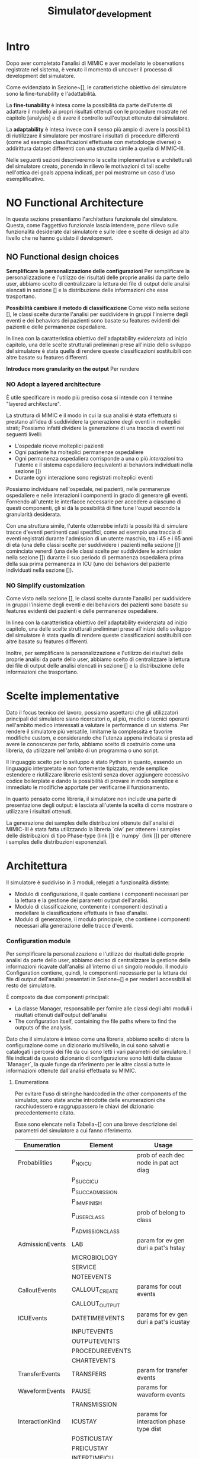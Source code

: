 #+title: Simulator_development

* Intro
Dopo aver completato l'analisi di MIMIC e aver modellato le observations registrate nel sistema, è venuto il momento di uncover il processo di development del simulatore.
# %#TODO: write obiettivo: generare tracce di dati
# %#TODO: persone obiettivo

Come evidenziato in Sezione~[], le caratteristiche obiettivo del simulatore sono la fine-tunability e l'adattabilità.
# %#TODO: reference sezione approach. Richiamare in quella sezione il fatto che gli obiettivi verranno ripresi meglio in seguito e spiegarli brevemente.

La *fine-tunability* è intesa come la possibilità da parte dell'utente di adattare il modello ai propri risultati ottenuti con le procedure mostrate nel capitolo [analysis] e di avere il controllo sull'output ottenuto dal simulatore.
# %#TODO: procedure capitolo analysis

La *adaptability* è intesa invece con il senso più ampio di avere la possibilità di riutilizzare il simulatore per mostrare i risultati di procedure differenti (come ad esempio classificazioni effettuate con metodologie diverse) o addirittura dataset differenti con una struttura simile a quella di MIMIC-III.

Nelle seguenti sezioni descriveremo le scelte implementative e architetturali del simulatore creato, ponendo in rilievo le motivazioni di tali scelte nell'ottica dei goals appena indicati, per poi mostrarne un caso d'uso esemplificativo.

* NO Functional Architecture
In questa sezione presentiamo l'architettura funzionale del simulatore.
Questa, come l'aggettivo funzionale lascia intendere, pone rilievo sulle funzionalità desiderate dal simulatore e sulle idee e scelte di design ad alto livello che ne hanno guidato il development.
** NO Functional design choices
# rimuovi intestazione?

# La scelta strutturale che maggiormente ha influenzato il development del simulatore è quella di utilizzare un'architettura a layers, con i diversi layers esposti all'utente.
# Il motivo di questa decisione, poi evidenziato e contestualizzato meglio nella sezione [expected usage], è di permettere all'utente di utilizzare ciascuno dei livelli intercambiabilmente, ottenendo la granularità descritta in precedenza come una delle caratteristiche goal del simulatore.

# Oltre a questo, l'architettura è stata pensata con la configurabilità in mente, e si è quindi cercato ove possibile di rendere ogni parametro del simulatore modificabile in modo relativamente semplice dall'utente.
# Le principali scelte di design dettate dagli obiettivi elencati in precedenza e che hanno influenzato maggiormente il development del simulatore sono state three:
# - Introdurre un metodo di configurazione che permetta all'utente di utilizzare i propri risultati riprodotti dalle analisi viste in precedenza
# - introdurre la possibilità di cambiare le features scelte per la classificazione
#   # la struttura delle interazioni sarebbe stata più difficile da rendere sostituibile
#   # non realizzata completamente: le classi devono essere per admission e per user - introdurre un metodo di configurazione che permetta all'utente di utilizzare i propri risultati riprodotti delle analisi viste in precedenza.
# - utilizzare un'architettura layered per la generazione degli eventi

*Semplificare la personalizzazione delle configurazioni*
Per semplificare la personalizzazione e l'utilizzo dei risultati delle proprie analisi da parte dello user, abbiamo scelto di centralizzare la lettura dei file di output delle analisi elencati in sezione [] e la distribuzione delle informazioni che esse trasportano.

*Possibilità cambiare il metodo di classificazione*
Come visto nella sezione [], le classi scelte durante l'analisi per suddividere in gruppi l'insieme degli eventi e dei behaviors dei pazienti sono basate su features evidenti dei pazienti e delle permanenze ospedaliere.

In linea con la caratteristica obiettivo dell'adaptability evidenziata ad inizio capitolo, una delle scelte strutturali preliminari prese all'inizio dello sviluppo del simulatore è stata quella di rendere queste classificazioni sostituibili con altre basate su features differenti.

*Introduce more granularity on the output*
Per rendere
# ###

# Le scelte elencate in questa sezione hanno
# Il diagramma rappresentato in figura [] mostra un'architettura ad alto livello frutto delle scelte di design presentate in questa sezione;

# La struttura a strati, come anticipato, è il fulcro del simulatore e può essere vista nel modulo /Generation/: Ogni livello è frutto dell'aggregazione di elementi del livello inferiore, fino alle /interazioni/ che si occupano invece di generare gli eventi veri e propri.
# Le classificazioni, idealmente, possono essere facilmente sostituite implementando l'interfaccia /Class/ indicata nel modulo e effettuando l'override.

*** NO Adopt a layered architecture
# Volendo controllare la generazione degli eventi a diversi livelli di granularità, risulterebbe utile poter
È utile specificare in modo più preciso cosa si intende con il termine "layered architecture".

La struttura di MIMIC e il modo in cui la sua analisi è stata effettuata si prestano all'idea di suddividere la generazione degli eventi in molteplici strati; Possiamo infatti dividere la generazione di una traccia di eventi nei seguenti livelli:
- L'ospedale riceve molteplici pazienti
- Ogni paziente ha molteplici permanenze ospedaliere
- Ogni permanenza ospedaliera corrisponde a una o più /interazioni/ tra l'utente e il sistema ospedaliero (equivalenti ai behaviors individuati nella sezione [])
- Durante ogni interazione sono registrati molteplici eventi

Possiamo individuare nell'ospedale, nei pazienti, nelle permanenze ospedaliere e nelle interazioni i componenti in grado di generare gli eventi. Fornendo all'utente le interfacce necessarie per accedere a ciascuno di questi componenti, gli si dà la possibilità di fine tune l'ouput secondo la granularità desiderata.
# Per permettere di visualizzare meglio questa architettura a strati, in Figura~[] sono stati rappresentati i sequence diagram che mostrano le interazioni tra l'utente e il simulatore per ottenere le tracce d'eventi a differenti livelli di granularità.

Con una struttura simile, l'utente otterrebbe infatti la possibilità di simulare tracce d'eventi pertinenti casi specifici, come ad esempio una traccia di eventi registrati durante l'admission di un utente maschio, tra i 45 e i 65 anni di età (una delle classi scelte per suddividere i pazienti nella sezione []) cominciata venerdì (una delle classi scelte per suddividere le admission nella sezione []) durante il suo periodo di permanenza ospedaliera prima della sua prima permanenza in ICU (uno dei behaviors del paziente individuati nella sezione []).

*** NO Simplify customization
Come visto nella sezione [], le classi scelte durante l'analisi per suddividere in gruppi l'insieme degli eventi e dei behaviors dei pazienti sono basate su features evidenti dei pazienti e delle permanenze ospedaliere.

In linea con la caratteristica obiettivo dell'adaptability evidenziata ad inizio capitolo, una delle scelte strutturali preliminari prese all'inizio dello sviluppo del simulatore è stata quella di rendere queste classificazioni sostituibili con altre basate su features differenti.

Inoltre, per semplificare la personalizzazione e l'utilizzo dei risultati delle proprie analisi da parte dello user, abbiamo scelto di centralizzare la lettura dei file di output delle analisi elencati in sezione [] e la distribuzione delle informazioni che trasportano.

* Scelte implementative
# %#TODO: scelta di python, librerie per la generazione delle distribuzioni, struttura a libreria per rendere semplice cambiare i componenti facendone l'override per adattarli al proprio caso d'uso (in linea con python, linguaggio interpretato e debolmente tipizzato per cui è quindi più semplice apportare e vedere gli effetti delle modifiche in modo immediato).
# %#TODO: non è stata inserita una parte di presentazione: le tracce di eventi (meglio descritte nella sezione generation module)
Dato il focus tecnico del lavoro, possiamo aspettarci che gli utilizzatori principali del simulatore siano ricercatori o, al più, medici o tecnici operanti nell'ambito medico interessati a valutare le performance di un sistema.
Per rendere il simulatore più versatile, limitarne la complessità e favorire modifiche custom, e considerando che l'utenza appena indicata si presta ad avere le conoscenze per farlo, abbiamo scelto di costruirlo come una libreria, da utilizzare nell'ambito di un programma o uno script.

Il linguaggio scelto per lo sviluppo è stato Python in quanto, essendo un linguaggio interpretato e non fortemente tipizzato, rende semplice estendere e riutilizzare librerie esistenti senza dover aggiungere eccessivo codice boilerplate e dando la possibilità di provare in modo semplice e immediato le modifiche apportate per verificarne il funzionamento.

# Nonostante Python non abbia a disposizione (senza includere estensioni e librerie esterne) tutti i costrutti sintattici che introdurremo in questa sezione, quali /interfacce/ e /classi astratte/, esse sono da immaginare come costrutti

In quanto pensato come libreria, il simulatore non include una parte di presentazione degli output: è lasciata all'utente la scelta di come mostrare o utilizzare i risultati ottenuti.

La generazione dei samples delle distribuzioni ottenute dall'analisi di MIMIC-III è stata fatta utilizzando la libreria `ciw` per ottenere i samples delle distribuzioni di tipo Phase-type (link []) e `numpy` (link []) per ottenere i samples delle distribuzioni esponenziali.
# %#TODO: link ciw e numpy

* Architettura
Il simulatore è suddiviso in 3 moduli, relegati a funzionalità distinte:
- Modulo di configurazione, il quale contiene i componenti necessari per la lettura e la gestione dei parametri output dell'analisi.
- Modulo di classificazione, contenente i componenti destinati a modellare la classificazione effettuata in fase d'analisi.
- Modulo di generazione, il modulo principale, che contiene i componenti necessari alla generazione delle tracce d'eventi.

*** Configuration module
Per semplificare la personalizzazione e l'utilizzo dei risultati delle proprie analisi da parte dello user, abbiamo deciso di centralizzare la gestione delle informazioni ricavate dall'analisi all'interno di un singolo modulo.
Il modulo Configuration contiene, quindi, le componenti necessarie per la lettura dei file di output dell'analisi presentati in Sezione~[] e per renderli accessibili al resto del simulatore.

È composto da due componenti principali:
# - La classe Manager, responsabile per fornire alle classi degli altri moduli gli artefatti ottenuti dall'output dell'analisi, quali ad esempio i parametri delle distribuzioni fittate.
- La classe Manager, responsabile per fornire alle classi degli altri moduli i risultati ottenuti dall'output dell'analisi
- The configuration itself, containing the file paths where to find the outputs of the analysis.

Dato che il simulatore è inteso come una libreria, abbiamo scelto di store la configurazione come un dizionario multilivello, in cui sono salvati e catalogati i percorsi dei file da cui sono letti i vari parametri del simulatore.
I file indicati da questo dizionario di configurazione sono letti dalla classe `Manager`, la quale funge da riferimento per le altre classi a tutte le informazioni ottenute dall'analisi effettuata su MIMIC.
# %#TODO: sezione output analisi mimic.
# La lista dei metodi resi disponibili dalla classe Manager alle altre componenti (con una breve descrizione) è mostrata in Tabella~[].
# La lista dei metodi resi disponibili dalla classe Manager alle altre componenti (con una breve descrizione) è mostrata in Tabella~[].

**** Enumerations
Per evitare l'uso di stringhe hardcoded in the other components of the simulator, sono state anche introdotte delle enumerazioni che racchiudessero e raggruppassero le chiavi del dizionario precedentemente citato.
# venendo dalle altre classi del simulatore per richiedere al Manager le informazioni di cui hanno bisogno. Anche queste sono contenute nel modulo di configurazione.
Esse sono elencate nella Tabella~[] con una breve descrizione dei parametri del simulatore a cui fanno riferimento.

| Enumeration     | Element           | Usage                                  |
|-----------------+-------------------+----------------------------------------|
| Probabilities   | P_NO_ICU          | prob of each dec node in pat act diag  |
|                 | P_SUCC_ICU        |                                        |
|                 | P_SUCC_ADMISSION  |                                        |
|                 | P_IMM_FINISH      |                                        |
|                 | P_USER_CLASS      | prob of belong to class                |
|                 | P_ADMISSION_CLASS |                                        |
| AdmissionEvents | LAB               | param for ev gen duri a pat's hstay    |
|                 | MICROBIOLOGY      |                                        |
|                 | SERVICE           |                                        |
|                 | NOTEEVENTS        |                                        |
| CalloutEvents   | CALLOUT_CREATE    | params for cout events                 |
|                 | CALLOUT_OUTPUT    |                                        |
| ICUEvents       | DATETIMEEVENTS    | params for ev gen duri a pat's icustay |
|                 | INPUTEVENTS       |                                        |
|                 | OUTPUTEVENTS      |                                        |
|                 | PROCEDUREEVENTS   |                                        |
|                 | CHARTEVENTS       |                                        |
| TransferEvents  | TRANSFERS         | param for transfer events              |
| WaveformEvents  | PAUSE             | params for waveform events             |
|                 | TRANSMISSION      |                                        |
| InteractionKind | ICUSTAY           | params for interaction phase type dist |
|                 | POSTICUSTAY       |                                        |
|                 | PREICUSTAY        |                                        |
|                 | INTERTIMEICU      |                                        |
|                 | NOICU             |                                        |
|                 | INTERTIMEADM      |                                        |

Come si può notare dalla lista di enumerazioni create, alcune tipologie di eventi sono state considerate con enumerazioni separate, mentre altre hanno i propri eventi raggruppati nelle enumerazioni `AdmissionEvents` e `ICUEvents`.
# Il motivo di questa scelta è approfondito nella Sezione~[], e riguarda principalmente le differenze nelle procedure necessarie per generare le tracce di tali tipologie di eventi.
# %#TODO: sezione interazione
Questa distinzione è dovuta al fatto che, mentre per la maggior parte delle tipologie di evento è stato fit con una distribuzione l'intertempo in cui i loro eventi si sono verificati, per le tipologie di evento /Callout/ e /Transfer/ sono stati fittati attributi differenti (già spiegati in Sezione~[] e Sezione~[], rispettivamente).
Non potendo utilizzare la procedura utilizzata per le altre classi per generarne gli eventi, abbiamo deciso di separarle dal resto.

Le enumerazioni elencate hanno anche il ruolo di modellare gli eventi e le interazioni considerate e, come vedremo nel corso del capitolo, dove possibile sono state utilizzate per rendere noti agli altri componenti del simulatore alcuni aspetti della struttura dell'analisi condotta.
Il vantaggio che ne si ottiene è quello di poter alterare l'analisi senza applicare eccessive modifiche al simulatore: se ad esempio si volesse, nell'ambito di uno studio sulla workload characterization, considerare i Note Events come eventi specificatamente correlati alle permanenze in ICU (e non alle generiche permanenze ospedaliere come è stato fatto), basterebbe spostarne il relativo elemento dall'enumerazione `AdmissionEvents` all'enumerazione `ICUEvents`.

# Il diagrama UML del modulo è mostrato in Figura~[]

*** Classification module
Come visto nella Sezione~[], le classificazioni effettuate durante l'analisi per suddividere in gruppi l'insieme degli eventi e dei behaviors dei pazienti sono basate su features evidenti dei pazienti e delle permanenze ospedaliere.
# Come vedremo nella sezione [], queste classi sono associate alla maggior parte delle classi generative e sono utilizzate nell'ambito di un'interazione tra queste ultime e il Manager per specificare la classe di cui interessa ottenere la distribuzione.
The classification module raccoglie le enumerazioni destinate a modellare i gruppi ottenuti da quelle classificazioni, suddividendole per la tipologia di classificazione applicata (patient-based classifications e admission-based classification, identificate rispettivamente dalle classi `PatientClass` e `AdmissionClass`).
Gli elementi di queste enumerazioni sono mostrati in Figura~[].
# %#TODO: figura/tabella classi

Con esse è introdotta anche una funzione (nominata `get_class_rep`) utilizzata per ottenere, dalle classi appena elencate, the standardized class name used while storing the outputs of the analysis (such standardized class name was previously described in Section~[])
# %#TODO: sezione outputs analisi

In linea con la caratteristica obiettivo dell'adaptability evidenziata ad inizio capitolo, nel caso in cui si decida di effettuare classificazioni basate su features differenti, basterà modificare i componenti appena descritti per adattare il simulatore alla nuova classificazione.

# Nel diagramma di  che descrive questo modulo è mostrato in Figura~[].

*** Generation module
Il modulo di generazione contiene the body of the simulator. In esso vengono gestiti il calcolo delle tempistiche di interazione tra il paziente e il sistema ospedaliero e la generazione degli eventi associati a tali interazioni.
Le classi che compongono il modulo possono essere divise in 2 categorie principali:
- the events, gli oggetti che si ha interesse a generare.
- the generators, le classi introdotte per la generazione degli eventi.

# Il diagramma UML che descrive questo modulo è mostrato in Figura~[]

**** Generator Classes
Le classi riguardanti la generazione degli eventi sono il corpo principale del simulatore, e quelle che utilizzano maggiormente i risultati delle analisi effettuate in precedenza.

# Le classi facenti parte di questo modulo rispecchiano i componenti evidenziati nella sezione~[]
# %#TODO: sezione architettura funzionale

La struttura di MIMIC e il modo in cui la sua analisi è stata effettuata si prestano all'idea di suddividere la generazione degli eventi in molteplici strati; possiamo infatti dividere la generazione di una traccia di eventi nei seguenti livelli:
- L'/ospedale/ riceve molteplici /pazienti/
- Ogni paziente ha nessuna, una o più /permanenze ospedaliere/
- Ogni permanenza ospedaliera corrisponde a molteplici /interazioni/ tra l'utente e il sistema ospedaliero (equivalenti ai behaviors individuati nella sezione [])
- Durante ogni interazione sono registrati molteplici /eventi/

# L'ospedale, i pazienti, le permanenze ospedaliere e le interazioni sono rappre, nella nostra architettura, i componenti in grado di generare gli eventi. Fornendo all'utente le interfacce necessarie per accedere a ciascuno di questi componenti, gli si dà la possibilità di fine tune l'ouput secondo la granularità desiderata.

Questa stessa struttura a strati è stata adottata per articolare la generazione degli eventi nel simulatore: ciascuno dei livelli appena elencati corrisponde infatti a un componente differente, e ogni livello si occupa di generare i componenti del livello successivo fino alle interazioni, che generano gli eventi veri e propri.

L'obiettivo di questa struttura a strati è quello di dare all'utente la possibilità di accedere a ciascuno di questi livelli indistintamente, consentendogli di fine tune the output of the generation process (in funzione delle caratteristiche obiettivo ) secondo la granularità desiderata.

# Per quanto non fosse necessario avendo deciso di implementare il simulatore come una libreria (fornendo quindi accesso all'utente a tutte le classi e i moduli), tutti i componenti generativi implementano l'interfaccia `EventGenerator`; tale interfaccia definisce i metodi `get_waveforms` e `get_events`, utilizzati rispettivamente per ottenere gli eventi e le waveforms frutto della generazione.

Le classi destinate alla generazione sono quindi:
- `Interaction`, una classe astratta estesa dalle classi `StayInteraction` e `ICUStayInteraction`
  # definite meglio nella sezione []
- `Admission`, la classe rappresentante la permanenza ospedaliera di un paziente, che si occupa di generare le istanze delle classi implementanti l'interfaccia `Interaction`, seguendo il pattern dei behavior dei pazienti identificato in Sezione~[].
  A ciascuna istanza è assegnato dalla classe `Manager` un id incrementale che simula l'attributo `hadm_id` contenuto nella tabella `ADMISSIONS` in MIMIC-III (vedi Sezione~[])
  # %#TODO: sezione background mimic
- `Patient`, la classe rappresentante l'intero processo d'interazione tra il paziente e l'ospedale nel corso delle molteplici permanenze ospedaliere, che si occupa di generare le istanze della classe `Admission` elencata in precedenza.
  A ciascuna istanza è assegnato dalla classe `Manager` un id incrementale che simula l'attributo `subject_id` contenuto nella tabella `PATIENTS` in MIMIC-III (vedi Sezione~[]).
  # %#TODO: sezione background mimic
- `Hospital`, la classe rappresentante l'intero ospedale, che si occupa di simulare i molteplici pazienti dell'ospedale generando istanze della classe `Patient`.
  Il numero e la distanza temporale dei pazienti può essere specificata dall'utente durante la creazione delle istanze dell'oggetto.

Ciascuna di esse rappresenta uno degli strati elencati in precedenza.

Tutti i componenti generativi appena elencati implementano l'interfaccia `EventGenerator`; tale interfaccia definisce i metodi `get_waveforms` e `get_events`, utilizzati rispettivamente per ottenere gli eventi e le waveforms frutto della generazione.

Quando l'utente istanzia uno qualsiasi di questi strati, sono creati con esso anche tutti gli strati inferiori.
Quando invece l'utente richiede allo strato selezionato di generare una traccia di eventi o una traccia di waveforms (tramite i metodi `get_events` e `get_waveforms`), quest'ultimo richiede ai componenti dello strato inferiore di generare una traccia di eventi (tramite gli stessi metodi `get_events` e `get_waveforms`). Questo passaggio di testimone si ripete fino allo strato delle interazioni, le quali infine generano la traccia di eventi.

La gestione della classe di appartenenza di ogni paziente è gestita dalla classe `Hospital`, mentre la classe di appartenenza della singola permanenza ospedaliera è gestita dalla classe `Patient`.
Tali classi di appartenenza sono poi passate agli strati inferiori sotto forma delle enumerazioni evidenziate nella Sezione~[] e comunicate alla classe `Manager` (presentata nella Sezione~[]), la quale le utilizza per definire e leggere dai file di configurazione i parametri necessari per descrivere le distribuzioni destinate alla generazione degli eventi e delle durate di ciascuna interazione.

L'intera procedura è riassunta nei sequence diagram mostrati in Figura~[] e Figura~[], che rappresentano rispettivamente il processo di creazione di un'istanza della classe `Hospital` e il processo di generazione delle tracce di eventi a seguito di una richiesta da parte dell'utente.
come si può notare, la creazione della classe Hospital è effettuata dall'utente specificando alcune informazioni riguardanti i pazienti che si intende modellare, sotto forma del parametro `patient_arrivals`; l'input atteso per l'instanziamento di ogni livello del generatore è specificato nella Sezione~[].
# %#TODO: sequence diagrams

***** Interaction classes
Abbiamo evidenziato durante l'analisi di MIMIC che alcuni tipi di eventi avvengono durante una permanenza ospedaliera, altri specificatamente durante una permanenza in ICU (vedi Sezione~[]).

Per riflettere questa differenza, la generazione delle interazioni è stata suddivisa nelle classi `StayInteraction` e `ICUStayInteraction`, accumunate dalla classe astratta `Interaction`.

Entrambe le classi condividono il metodo `generic_events`, implementato nella classe astratta `Interaction`.
Esso si occupa di generare le tipologie d'evento elencate nelle enumerazioni `ICUEvents` e `AdmissionEvents` (già mostrate in Sezione~[]) che, modellando tutte gli intertempi che intercorrono tra gli eventi della propria categoria, possono essere generate seguendo la medesima procedura.
# %#TODO: sezione enumerations
La classe `ICUStayInteraction` utilizza tale metodo per generare gli eventi elencati nell'enumerazione `ICUEvents`, mentre la classe `StayInteraction` lo utilizza per generare gli eventi elencati nell'enumerazione `AdmissionEvents`.

Ciascuna delle due classi implementa inoltre il metodo `special_events`, utilizzato per la generazione degli eventi che rappresentano casi speciali e che richiedono che la loro generazione sia trattata diversamente (quali gli eventi di tipo "Callout" e "Transfer", come descritto nella Sezione~[]).
# %#TODO: sezione enumeration

La generazione delle Waveforms, che in MIMIC sono associate alla permanenza in ICU e non all'intera permanenza ospedaliera, è gestita dalla classe `ICUEvents` tramite il metodo `get_waveforms` (implementato per l'interfaccia `EventGenerator`), il quale si occupa di generare le Waveform e i relativi segnali seguendo le distribuzioni definite nella Sezione~[].
# %#TODO: sezione distribution fitting the waveforms.

# Come evidenziato nella Sezione~[], per buona parte delle tipologie di eventi analizzati il fitting è stato gestito con una procedura standard. La stessa idea è stata applicata in questo contesto: dato che per la maggior parte degli eventi è stato semplicemente fit with a distribution l'intertempo in cui essi avvengono, questi sono stati raggruppati nelle enumerazioni
# %#TODO: sezione analisi eventi

***** Inputs of each layer
Come evidenziato in precedenza, la struttura a layers utilizzata per il development del simulatore offre all'utente la possibilità di decidere di quale livello creare un'istanza, fornendogli controllo sulla granularità e l'estensione dell'output.

Ciascun livello, tuttavia, richiede che diversi parametri siano forniti in fase di costruzione per essere in grado di generare tracce di eventi.
L'unico parametro comune a tutti i livelli è l'istanza di un `Manager`, in quanto necessaria per ottenere le informazioni ottenute dall'analisi effettuata su MIMIC-III, come già indicato nella Sezione~[].
# %#TODO: sezione configuration

I parametri richiesti per ogni livello, con una breve descrizione, sono forniti in Tabella~[].
# %#TODO: tabella inputs.

**** Event Classes
Per rappresentare gli eventi all'interno del simulatore si è scelto di raccoglierli all'interno di un'unica classe `Event`, e di specificare la precisa tipologia di evento da considerare tramite gli elementi delle enumerazioni evidenziate nella Sezione~[].

Quando il metodo `get_events` dell'interfaccia `EventsGenerator` viene chiamato, esso ritorna una collezione (nella forma di una lista) di istanze della classe `Event`.

# In questo modo, come già approfondito nella Sezione~[], a ciascuna classe che estende la classe astratta `Interaction` (presentata nella sezione precedente) può essere specificato quali tipologie di eventi generare basandosi solamente su tali enumerazioni.

L'unico metodo rilevante della classe `Event` è il metodo `get_event_dictionary`, che può essere utilizzato per ottenere le informazioni d'interesse sull'evento, quali l'istante di tempo simulato in cui è stato generato, la classe d'appartenenza, la tipologia d'evento, l'id dell'utente simulato (ottenuto dalla classe `Patient`) e l'id della permanenza ospedaliera (ottenuto dalla classe `Admission`) sotto forma di un dizionario chiave-valore.

La registrazione delle waveform è coperta da un'estensione della classe Events, denominata `WaveformsEvent`.
L'unica differenza con la classe `Events` appena descritta è, infatti, nel metodo `get_event_dictionary`, di cui è stato fatto l'override rispetto al metodo della classe padre per includere anche le informazioni riguardanti i segnali generati durante la trasmissione.
Quando il metodo `get_waveforms` dell'interfaccia `EventsGenerator` viene chiamato, esso ritorna una collezione (nella forma di una lista) di istanze della classe `WaveformEvent`.

# L'architettura del modulo è stata riassunta (mostrandone solo gli elementi principali) nel diagramma UML mostrato in Figura~[].
# %#TODO: diagramma UML.
# In Figura~[] mostriamo la rappresentazione di una traccia di eventi, dopo averli raccolti sotto forma di

* Use case example
Con l'obiettivo di far capire meglio how the simulatore is set-up e di evidenziarne un possibile usage, introduciamo in questa sezione uno use case example.
** WAIT Reference example
L'obiettivo di questo caso d'uso è quello di misurare le performance di un piccolo modello rappresentante una possibile architettura data lake utilizzando una traccia di dati fornita dal simulatore descritto nelle sezioni precedenti.

L'analisi delle performance sarà fatta tramite JMT, a free open source suite consisting of six tools for performance evaluation, capacity planning, workload characterization, and modelling of computer and communication systems [cit]
# %#TODO: cit jmt

Come possiamo vedere in Figura~[], il modello utilizzato è una queuing network formata da due code:
- una rappresenta il processo di ingestion effettuato dal datalake, in cui i dati gathered from different sources sono portati in una singola unità di storage
- l'altro rappresenta l'attività di preprocessing effettuata dal datalake, in cui dati (inclusi quelli non strutturati) sono elaborati per fornirgli una struttura comune.
# %#TODO: figura modello data lake

La maggior parte dei dati presenti in MIMIC-III (e quindi generati dal simulatore) hanno già una forma strutturata, eccezion fatta per due tipologie: le waveforms, che non hanno una struttura, e i noteevents, i quali contengono una parte testuale che, nel nostro caso, vogliamo rendere strutturata.
Per questo motivo, solo queste due tipologie di dati passano attraverso la coda di preprocessing del modello, mentre tutti i dati contenuti in MIMIC-III passano attraverso la coda di ingestion.

# repeater jmt ?

# uso di jupyter
Per creare la traccia di dati destinata a JMT abbiamo creato un notebook in JupyterLab che importa ed utilizza la libreria del simulatore.

** Data generation procedure
La procedura utilizzata per generare i dati

** Results
# performance measurements and what-if analysis.
